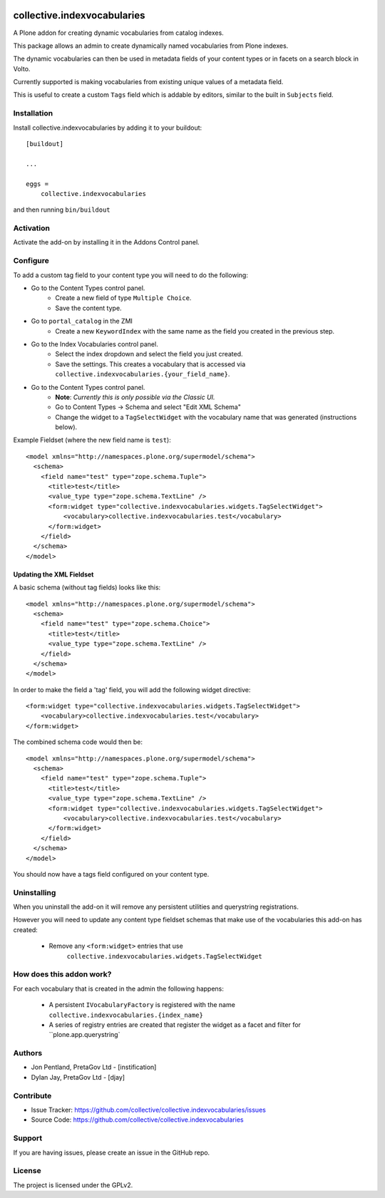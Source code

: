 .. This README is meant for consumption by humans and PyPI. PyPI can render rst files so please do not use Sphinx features.
   If you want to learn more about writing documentation, please check out: http://docs.plone.org/about/documentation_styleguide.html
   This text does not appear on PyPI or github. It is a comment.

.. image:: https://github.com/collective/collective.indexvocabularies/actions/workflows/plone-package.yml/badge.svg
    :target: https://github.com/collective/collective.indexvocabularies/actions/workflows/plone-package.yml

.. image:: https://coveralls.io/repos/github/collective/collective.indexvocabularies/badge.svg?branch=main
    :target: https://coveralls.io/github/collective/collective.indexvocabularies?branch=main
    :alt: Coveralls

.. image:: https://codecov.io/gh/collective/collective.indexvocabularies/branch/master/graph/badge.svg
    :target: https://codecov.io/gh/collective/collective.indexvocabularies

.. image:: https://img.shields.io/pypi/v/collective.indexvocabularies.svg
    :target: https://pypi.python.org/pypi/collective.indexvocabularies/
    :alt: Latest Version

.. image:: https://img.shields.io/pypi/status/collective.indexvocabularies.svg
    :target: https://pypi.python.org/pypi/collective.indexvocabularies
    :alt: Egg Status

.. image:: https://img.shields.io/pypi/pyversions/collective.indexvocabularies.svg?style=plastic   :alt: Supported - Python Versions

.. image:: https://img.shields.io/pypi/l/collective.indexvocabularies.svg
    :target: https://pypi.python.org/pypi/collective.indexvocabularies/
    :alt: License


============================
collective.indexvocabularies
============================

A Plone addon for creating dynamic vocabularies from catalog indexes.

This package allows an admin to create dynamically named vocabularies from Plone
indexes.

The dynamic vocabularies can then be used in metadata fields of your content
types or in facets on a search block in Volto.

Currently supported is making vocabularies from existing unique values of a
metadata field.

This is useful to create a custom ``Tags`` field which is addable by editors,
similar to the built in ``Subjects`` field.


Installation
------------

Install collective.indexvocabularies by adding it to your buildout::

    [buildout]

    ...

    eggs =
        collective.indexvocabularies


and then running ``bin/buildout``

Activation
----------

Activate the add-on by installing it in the Addons Control panel.

Configure
---------


To add a custom tag field to your content type you will need to do the following:

- Go to the Content Types control panel.
   - Create a new field of type ``Multiple Choice``.
   - Save the content type.
- Go to ``portal_catalog`` in the ZMI
   - Create a new ``KeywordIndex`` with the same name as the field you created
     in the previous step.
- Go to the Index Vocabularies control panel.
   - Select the index dropdown and select the field you just created.
   - Save the settings. This creates a vocabulary that is accessed via
     ``collective.indexvocabularies.{your_field_name}``.
- Go to the Content Types control panel.
   - **Note**: *Currently this is only possible via the Classic UI.*
   - Go to Content Types -> Schema and select "Edit XML Schema"
   - Change the widget to a ``TagSelectWidget`` with the vocabulary name that was generated (instructions below).

Example Fieldset (where the new field name is ``test``)::

  <model xmlns="http://namespaces.plone.org/supermodel/schema">
    <schema>
      <field name="test" type="zope.schema.Tuple">
        <title>test</title>
        <value_type type="zope.schema.TextLine" />
        <form:widget type="collective.indexvocabularies.widgets.TagSelectWidget">
            <vocabulary>collective.indexvocabularies.test</vocabulary>
        </form:widget>
      </field>
    </schema>
  </model>


Updating the XML Fieldset
=========================

A basic schema (without tag fields) looks like this::

  <model xmlns="http://namespaces.plone.org/supermodel/schema">
    <schema>
      <field name="test" type="zope.schema.Choice">
        <title>test</title>
        <value_type type="zope.schema.TextLine" />
      </field>
    </schema>
  </model>

In order to make the field a 'tag' field, you will add the following widget
directive::

  <form:widget type="collective.indexvocabularies.widgets.TagSelectWidget">
      <vocabulary>collective.indexvocabularies.test</vocabulary>
  </form:widget>



The combined schema code would then be::

  <model xmlns="http://namespaces.plone.org/supermodel/schema">
    <schema>
      <field name="test" type="zope.schema.Tuple">
        <title>test</title>
        <value_type type="zope.schema.TextLine" />
        <form:widget type="collective.indexvocabularies.widgets.TagSelectWidget">
            <vocabulary>collective.indexvocabularies.test</vocabulary>
        </form:widget>
      </field>
    </schema>
  </model>


You should now have a tags field configured on your content type.




Uninstalling
------------

When you uninstall the add-on it will remove any persistent utilities and
querystring registrations.

However you will need to update any content type
fieldset schemas that make use of the vocabularies this add-on has created:

  - Remove any ``<form:widget>`` entries that use
     ``collective.indexvocabularies.widgets.TagSelectWidget``


How does this addon work?
-------------------------

For each vocabulary that is created in the admin the following happens:

 - A persistent ``IVocabularyFactory`` is registered with the name
   ``collective.indexvocabularies.{index_name}``
 - A series of registry entries are created that register the widget as a
   facet and filter for ``plone.app.querystring`


Authors
-------

- Jon Pentland, PretaGov Ltd - [instification]
- Dylan Jay, PretaGov Ltd - [djay]

Contribute
----------

- Issue Tracker: https://github.com/collective/collective.indexvocabularies/issues
- Source Code: https://github.com/collective/collective.indexvocabularies


Support
-------

If you are having issues, please create an issue in the GitHub repo.


License
-------

The project is licensed under the GPLv2.
